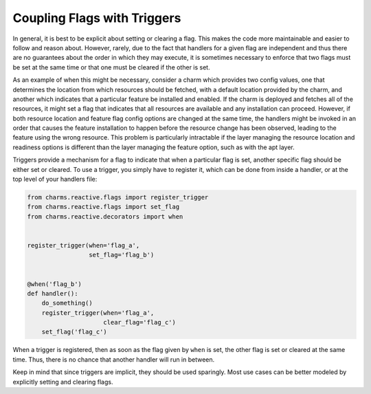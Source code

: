 
Coupling Flags with Triggers
----------------------------

In general, it is best to be explicit about setting or clearing a flag.  This
makes the code more maintainable and easier to follow and reason about.
However, rarely, due to the fact that handlers for a given flag are
independent and thus there are no guarantees about the order in which they may
execute, it is sometimes necessary to enforce that two flags must be set at
the same time or that one must be cleared if the other is set.

As an example of when this might be necessary, consider a charm which provides
two config values, one that determines the location from which resources should
be fetched, with a default location provided by the charm, and another which
indicates that a particular feature be installed and enabled.  If the charm is
deployed and fetches all of the resources, it might set a flag that indicates
that all resources are available and any installation can proceed.  However, if
both resource location and feature flag config options are changed at the same
time, the handlers might be invoked in an order that causes the feature
installation to happen before the resource change has been observed, leading to
the feature using the wrong resource.  This problem is particularly intractable
if the layer managing the resource location and readiness options is different
than the layer managing the feature option, such as with the apt layer.

Triggers provide a mechanism for a flag to indicate that when a particular flag
is set, another specific flag should be either set or cleared.  To use a
trigger, you simply have to register it, which can be done from inside a
handler, or at the top level of your handlers file:

.. code-block:: python

    from charms.reactive.flags import register_trigger
    from charms.reactive.flags import set_flag
    from charms.reactive.decorators import when


    register_trigger(when='flag_a',
                     set_flag='flag_b')


    @when('flag_b')
    def handler():
        do_something()
        register_trigger(when='flag_a',
                         clear_flag='flag_c')
        set_flag('flag_c')


When a trigger is registered, then as soon as the flag given by ``when`` is
set, the other flag is set or cleared at the same time.  Thus, there is no
chance that another handler will run in between.

Keep in mind that since triggers are implicit, they should be used sparingly.
Most use cases can be better modeled by explicitly setting and clearing flags.
